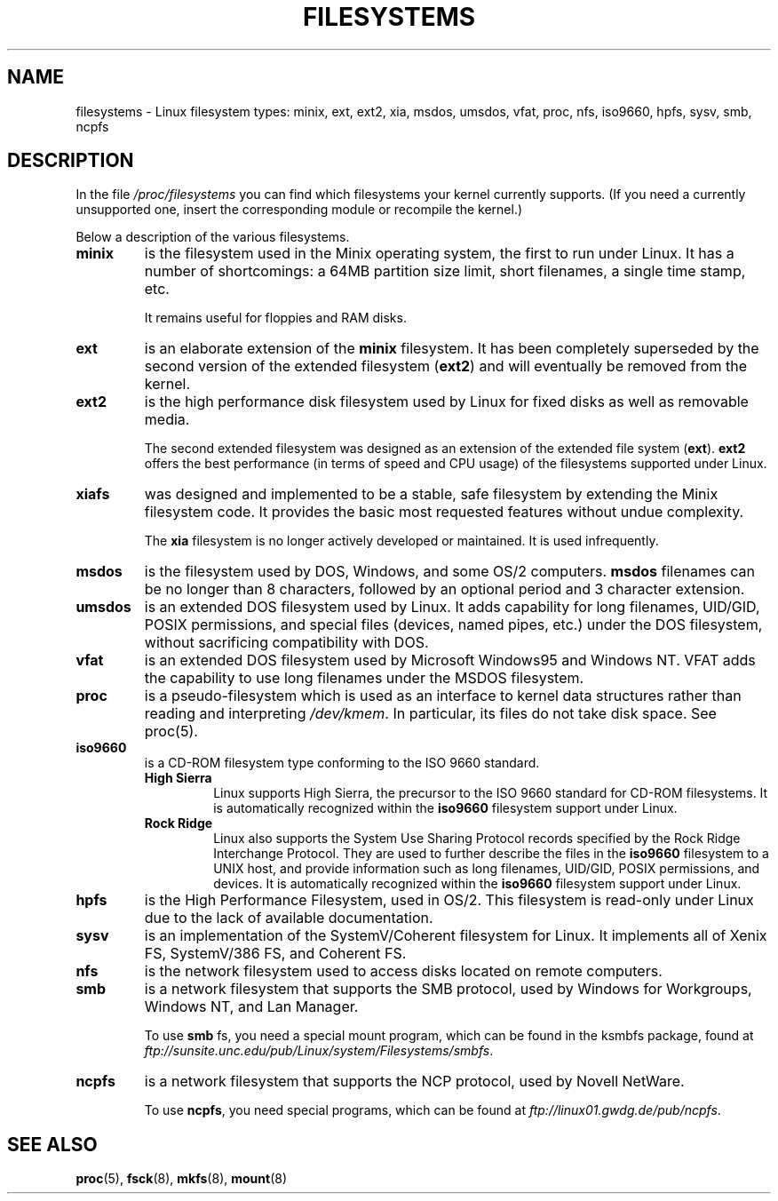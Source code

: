 .\" Copyright 1996 Daniel Quinlan (Daniel.Quinlan@linux.org)
.\"
.\" This is free documentation; you can redistribute it and/or
.\" modify it under the terms of the GNU General Public License as
.\" published by the Free Software Foundation; either version 2 of
.\" the License, or (at your option) any later version.
.\"
.\" The GNU General Public License's references to "object code"
.\" and "executables" are to be interpreted as the output of any
.\" document formatting or typesetting system, including
.\" intermediate and printed output.
.\"
.\" This manual is distributed in the hope that it will be useful,
.\" but WITHOUT ANY WARRANTY; without even the implied warranty of
.\" MERCHANTABILITY or FITNESS FOR A PARTICULAR PURPOSE.  See the
.\" GNU General Public License for more details.
.\"
.\" You should have received a copy of the GNU General Public
.\" License along with this manual; if not, write to the Free
.\" Software Foundation, Inc., 59 Temple Place, Suite 330, Boston, MA 02111,
.\" USA.
.\"
.TH FILESYSTEMS 5 1996-03-25 "" "Linux Programmer's Manual"
.nh
.SH NAME
filesystems \- Linux filesystem types: minix, ext, ext2, xia, msdos,
umsdos, vfat, proc, nfs, iso9660, hpfs, sysv, smb, ncpfs
.SH DESCRIPTION
In the file
.I /proc/filesystems
you can find which filesystems your kernel currently supports.
(If you need a currently unsupported one, insert the corresponding
module or recompile the kernel.)

Below a description of the various filesystems.

.TP
.\"----------------------------------------------------------------------
.B "minix"
is the filesystem used in the Minix operating system, the first to run
under Linux.  It has a number of shortcomings: a 64MB partition size
limit, short filenames, a single time stamp, etc.
.sp
It remains useful for floppies and RAM disks.
.\"----------------------------------------------------------------------
.TP
.B ext
is an elaborate extension of the
.B minix
filesystem.  It has been completely superseded by the second version
of the extended filesystem
.RB ( ext2 )
and will eventually be removed from the kernel.
.\"----------------------------------------------------------------------
.TP
.B ext2
is the high performance disk filesystem used by Linux for fixed disks
as well as removable media.
.sp
The second extended filesystem was designed as an extension of the
extended file system
.RB ( ext ).
.B ext2
offers the best performance (in terms of speed and CPU usage) of
the filesystems supported under Linux.
.\"----------------------------------------------------------------------
.TP
.B xiafs
was designed and implemented to be a stable, safe filesystem by
extending the Minix filesystem code.  It provides the basic most
requested features without undue complexity.

The
.B xia
filesystem is no longer actively developed or maintained.  It is used
infrequently.
.\"----------------------------------------------------------------------
.TP
.B msdos
is the filesystem used by DOS, Windows, and some OS/2 computers.
.B msdos
filenames can be no longer than 8 characters, followed by an
optional period and 3 character extension.
.\"----------------------------------------------------------------------
.TP
.B umsdos
is an extended DOS filesystem used by Linux.  It adds capability for
long filenames, UID/GID, POSIX permissions, and special files
(devices, named pipes, etc.)  under the DOS filesystem, without
sacrificing compatibility with DOS.
.\"----------------------------------------------------------------------
.TP
.B vfat
is an extended DOS filesystem used by Microsoft Windows95 and Windows NT.
VFAT adds the capability to use long filenames under the MSDOS filesystem.
.\"----------------------------------------------------------------------
.TP
.B proc
is a pseudo-filesystem which is used as an interface to kernel data
structures rather than reading and interpreting
.IR /dev/kmem .
In particular, its files do not take disk space. See proc(5).
.\"----------------------------------------------------------------------
.TP
.B iso9660
is a CD-ROM filesystem type conforming to the ISO 9660 standard.
.RS
.TP
.B "High Sierra"
Linux supports High Sierra, the precursor to the ISO 9660 standard for
CD-ROM filesystems.  It is automatically recognized within the
.B iso9660
filesystem support under Linux.
.TP
.B "Rock Ridge"
Linux also supports the System Use Sharing Protocol records specified
by the Rock Ridge Interchange Protocol.  They are used to further
describe the files in the
.B iso9660
filesystem to a UNIX host, and provide information such as long
filenames, UID/GID, POSIX permissions, and devices.  It is
automatically recognized within the
.B iso9660
filesystem support under Linux.
.RE
.\"----------------------------------------------------------------------
.TP
.B hpfs
is the High Performance Filesystem, used in OS/2.  This filesystem is
read-only under Linux due to the lack of available documentation.
.\"----------------------------------------------------------------------
.TP
.B sysv
is an implementation of the SystemV/Coherent filesystem for Linux.  It
implements all of Xenix FS, SystemV/386 FS, and Coherent FS.
.\"----------------------------------------------------------------------
.TP
.B nfs
is the network filesystem used to access disks located on remote computers.
.TP
.\"----------------------------------------------------------------------
.B smb
is a network filesystem that supports the SMB protocol, used by
Windows for Workgroups, Windows NT, and Lan Manager.
.sp
To use
.B smb
fs, you need a special mount program, which can be found in the ksmbfs
package, found at
.IR ftp://sunsite.unc.edu/pub/Linux/system/Filesystems/smbfs .
.\"----------------------------------------------------------------------
.TP
.B ncpfs
is a network filesystem that supports the NCP protocol, used by
Novell NetWare.
.sp
To use
.BR ncpfs ,
you need special programs, which can be found at
.IR ftp://linux01.gwdg.de/pub/ncpfs .
.\"----------------------------------------------------------------------
.SH "SEE ALSO"
.BR proc (5),
.BR fsck (8),
.BR mkfs (8),
.BR mount (8)
